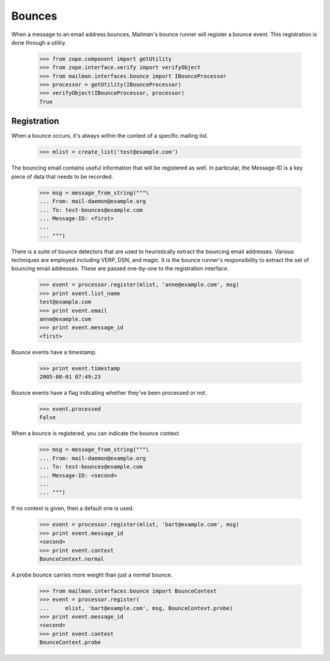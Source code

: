 =======
Bounces
=======

When a message to an email address bounces, Mailman's bounce runner will
register a bounce event.  This registration is done through a utility.

    >>> from zope.component import getUtility
    >>> from zope.interface.verify import verifyObject
    >>> from mailman.interfaces.bounce import IBounceProcessor
    >>> processor = getUtility(IBounceProcessor)
    >>> verifyObject(IBounceProcessor, processor)
    True


Registration
============

When a bounce occurs, it's always within the context of a specific mailing
list.

    >>> mlist = create_list('test@example.com')

The bouncing email contains useful information that will be registered as
well.  In particular, the Message-ID is a key piece of data that needs to be
recorded.

    >>> msg = message_from_string("""\
    ... From: mail-daemon@example.org
    ... To: test-bounces@example.com
    ... Message-ID: <first>
    ...
    ... """)

There is a suite of bounce detectors that are used to heuristically extract
the bouncing email addresses.  Various techniques are employed including VERP,
DSN, and magic.  It is the bounce runner's responsibility to extract the set
of bouncing email addresses.  These are passed one-by-one to the registration
interface.

    >>> event = processor.register(mlist, 'anne@example.com', msg)
    >>> print event.list_name
    test@example.com
    >>> print event.email
    anne@example.com
    >>> print event.message_id
    <first>

Bounce events have a timestamp.

    >>> print event.timestamp
    2005-08-01 07:49:23

Bounce events have a flag indicating whether they've been processed or not.

    >>> event.processed
    False

When a bounce is registered, you can indicate the bounce context.

    >>> msg = message_from_string("""\
    ... From: mail-daemon@example.org
    ... To: test-bounces@example.com
    ... Message-ID: <second>
    ...
    ... """)

If no context is given, then a default one is used.

    >>> event = processor.register(mlist, 'bart@example.com', msg)
    >>> print event.message_id
    <second>
    >>> print event.context
    BounceContext.normal

A probe bounce carries more weight than just a normal bounce.

    >>> from mailman.interfaces.bounce import BounceContext
    >>> event = processor.register(
    ...     mlist, 'bart@example.com', msg, BounceContext.probe)
    >>> print event.message_id
    <second>
    >>> print event.context
    BounceContext.probe
